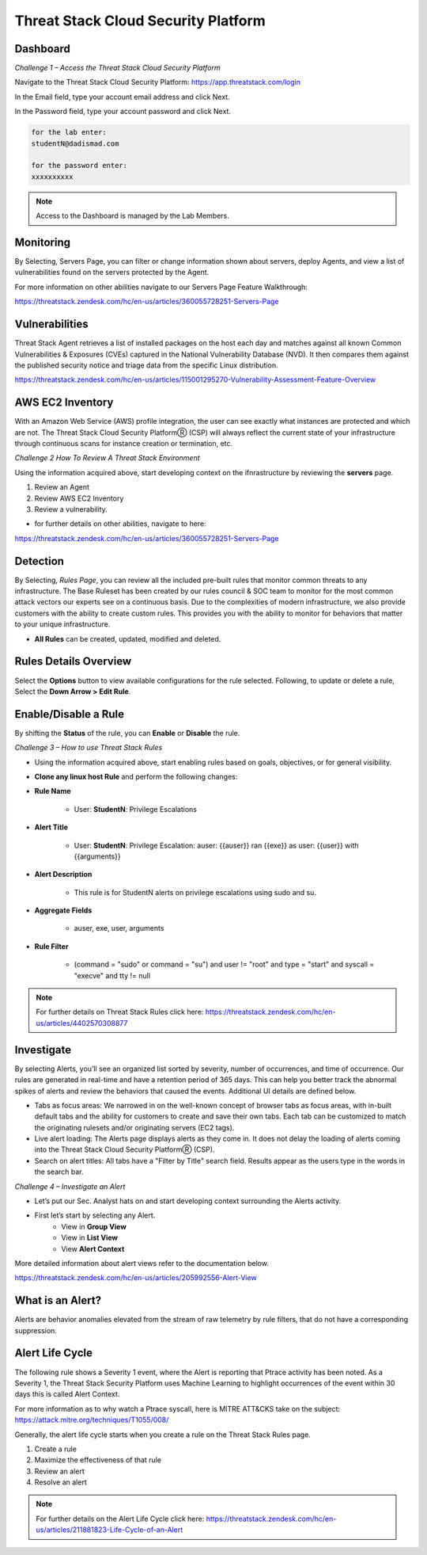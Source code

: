 Threat Stack Cloud Security Platform
=====================================

.. image:: _static/Dashboard.png

Dashboard
----------

.. image:: _static/_Login.gif


*Challenge 1 – Access the Threat Stack Cloud Security Platform*

Navigate to the Threat Stack Cloud Security Platform: https://app.threatstack.com/login 

In the Email field, type your account email address and click Next. 

In the Password field, type your account password and click Next. 

.. code-block::

   for the lab enter:
   studentN@dadismad.com
   
   for the password enter:
   xxxxxxxxxx


.. note::
 Access to the Dashboard is managed by the Lab Members.

Monitoring
-----------
By Selecting, Servers Page, you can filter or change information shown about servers, deploy Agents, and view a list of vulnerabilities found on the servers protected by the Agent. 

.. image:: _static/_ServerPages.gif

For more information on other abilities navigate to our Servers Page Feature Walkthrough:

https://threatstack.zendesk.com/hc/en-us/articles/360055728251-Servers-Page 


Vulnerabilities
----------------
Threat Stack Agent retrieves a list of installed packages on the host each day and matches against all known Common Vulnerabilities & Exposures (CVEs) captured in the National Vulnerability Database (NVD). It then compares them against the published security notice and triage data from the specific Linux distribution. 

https://threatstack.zendesk.com/hc/en-us/articles/115001295270-Vulnerability-Assessment-Feature-Overview 

.. image:: _static/_ServerPages_Vulns.gif

.. code-block:: console


AWS EC2 Inventory 
--------------------
With an Amazon Web Service (AWS) profile integration, the user can see exactly what instances are protected and which are not. The Threat Stack Cloud Security PlatformⓇ (CSP) will always reflect the current state of your infrastructure through continuous scans for instance creation or termination, etc.  

.. image:: _static/_ServerPages_AllEC2.gif


*Challenge 2 How To Review A Threat Stack Environment*

Using the information acquired above, start developing context on the ifnrastructure by reviewing the **servers** page.

1. Review an Agent
2. Review AWS EC2 Inventory
3. Review a vulnerability. 

* for further details on other abilities, navigate to here:
https://threatstack.zendesk.com/hc/en-us/articles/360055728251-Servers-Page


Detection
---------

By Selecting, *Rules Page*, you can review all the included pre-built rules that monitor common threats to any infrastructure. The Base Ruleset has been created by our rules council & SOC team to monitor for the most common attack vectors our experts see on a continuous basis. Due to the complexities of modern infrastructure, we also provide customers with the ability to create custom rules. This provides you with the ability to monitor for behaviors that matter to your unique infrastructure. 

* **All Rules** can be created, updated, modified and deleted.

.. image:: _static/_RulesPage.gif


Rules Details Overview
----------------------
Select the **Options** button to view available configurations for the rule selected. Following, to update or delete a rule, Select the **Down Arrow > Edit Rule**. 

.. image:: _static/_RulesPage_Drawer.gif



Enable/Disable a Rule 
---------------------
By shifting the **Status** of the rule, you can **Enable** or **Disable** the rule.  

.. image:: _static/_RulesPage_OnOff.gif


*Challenge 3 – How to use Threat Stack Rules*

* Using the information acquired above, start enabling rules based on goals, objectives, or for general visibility. 

* **Clone any linux host Rule** and perform the following changes: 


* **Rule Name**
   
   * User: **StudentN**: Privilege Escalations
   
* **Alert Title**

   * User: **StudentN**: Privilege Escalation: auser: {{auser}} ran {{exe}} as user: {{user}} with {{arguments}} 
   
* **Alert Description**

   * This rule is for StudentN alerts on privilege escalations using sudo and su. 
   
* **Aggregate Fields**
   
   * auser, exe, user, arguments 
   
* **Rule Filter**

   * (command = "sudo" or command = "su") and user != "root" and type = "start" and syscall = "execve" and tty != null 
   
.. note::
   
   For further details on Threat Stack Rules click here: https://threatstack.zendesk.com/hc/en-us/articles/4402570308877



Investigate
---------------------

.. image:: _static/_AlertPage.gif

By selecting Alerts, you’ll see an organized list sorted by severity, number of occurrences, and time of occurrence. Our rules are generated in real-time and have a retention period of 365 days. This can help you better track the abnormal spikes of alerts and review the behaviors that caused the events. Additional UI details are defined below. 

* Tabs as focus areas: We narrowed in on the well-known concept of browser tabs as focus areas, with in-built default tabs and the ability for customers to create and save their own tabs. Each tab can be customized to match the originating rulesets and/or originating servers (EC2 tags). 

* Live alert loading: The Alerts page displays alerts as they come in. It does not delay the loading of alerts coming into the Threat Stack Cloud Security PlatformⓇ (CSP). 

* Search on alert titles: All tabs have a "Filter by Title" search field. Results appear as the users type in the words in the search bar. 
 
 
*Challenge 4 – Investigate an Alert*

* Let’s put our Sec. Analyst hats on and start developing context surrounding the Alerts activity. 

* First let’s start by selecting any Alert. 
   * View in **Group View**
   * View in **List View**
   * View **Alert Context**


More detailed information about alert views refer to the documentation below.

https://threatstack.zendesk.com/hc/en-us/articles/205992556-Alert-View


What is an Alert? 
-----------------

Alerts are behavior anomalies elevated from the stream of raw telemetry by rule filters, that do not have a corresponding suppression.





Alert Life Cycle
----------------

The following rule shows a Severity 1 event, where the Alert is reporting that Ptrace activity has been noted. As a Severity 1, the Threat Stack Security Platform uses Machine Learning to highlight occurrences of the event within 30 days this is called Alert Context.

For more information as to why watch a Ptrace syscall, here is MITRE ATT&CKS take on the subject: https://attack.mitre.org/techniques/T1055/008/ 


.. image:: _static/_AlertPage_AlertContext.gif

Generally, the alert life cycle starts when you create a rule on the Threat Stack Rules page. 

1. Create a rule 
2. Maximize the effectiveness of that rule 
3. Review an alert 
4. Resolve an alert 

.. note:: 

   For further details on the Alert Life Cycle click here: https://threatstack.zendesk.com/hc/en-us/articles/211881823-Life-Cycle-of-an-Alert




